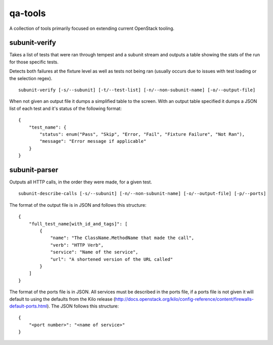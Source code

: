 qa-tools
========

A collection of tools primarily focused on extending current OpenStack tooling.

subunit-verify
--------------

Takes a list of tests that were ran through tempest and a subunit stream and
outputs a table showing the stats of the run for those specific tests.

Detects both failures at the fixture level as well as tests not being ran
(usually occurs due to issues with test loading or the selection regex).

::

    subunit-verify [-s/--subunit] [-t/--test-list] [-n/--non-subunit-name] [-o/--output-file]

When not given an output file it dumps a simplified table to the screen. With
an output table specified it dumps a JSON list of each test and it's status of
the following format:

::

    {
        "test_name": {
            "status": enum("Pass", "Skip", "Error, "Fail", "Fixture Failure", "Not Ran"),
            "message": "Error message if applicable"
        }
    }


subunit-parser
--------------

Outputs all HTTP calls, in the order they were made, for a given test.

::

    subunit-describe-calls [-s/--subunit] [-n/--non-subunit-name] [-o/--output-file] [-p/--ports]

The format of the output file is in JSON and follows this structure:

::

    {
        "full_test_name[with_id_and_tags]": [
            {
                "name": "The ClassName.MethodName that made the call",
                "verb": "HTTP Verb",
                "service": "Name of the service",
                "url": "A shortened version of the URL called"
            }
        ]
    }

The format of the ports file is in JSON. All services must be described in the ports file,
if a ports file is not given it will default to using the defaults from the Kilo release
(http://docs.openstack.org/kilo/config-reference/content/firewalls-default-ports.html).
The JSON follows this structure:

::

  {
      "<port number>": "<name of service>"
  }
